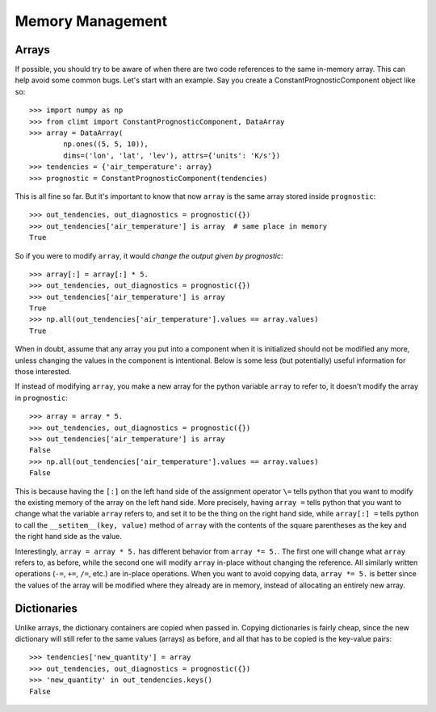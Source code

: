=================
Memory Management
=================

Arrays
------

If possible, you should try to be aware of when there are two code references
to the same in-memory array. This can help avoid some common bugs. Let's start
with an example. Say you create a ConstantPrognosticComponent object like so::

    >>> import numpy as np
    >>> from climt import ConstantPrognosticComponent, DataArray
    >>> array = DataArray(
            np.ones((5, 5, 10)),
            dims=('lon', 'lat', 'lev'), attrs={'units': 'K/s'})
    >>> tendencies = {'air_temperature': array}
    >>> prognostic = ConstantPrognosticComponent(tendencies)

This is all fine so far. But it's important to know that now ``array`` is the
same array stored inside ``prognostic``::

    >>> out_tendencies, out_diagnostics = prognostic({})
    >>> out_tendencies['air_temperature'] is array  # same place in memory
    True

So if you were to modify ``array``, it would *change the output given by
prognostic*::

    >>> array[:] = array[:] * 5.
    >>> out_tendencies, out_diagnostics = prognostic({})
    >>> out_tendencies['air_temperature'] is array
    True
    >>> np.all(out_tendencies['air_temperature'].values == array.values)
    True

When in doubt, assume that any array you put into a component when it is
initialized should not be modified any more, unless changing the values in the
component is intentional. Below is some less (but potentially) useful
information for those interested.

If instead of modifying ``array``, you make a new array for the python variable
``array`` to refer to, it doesn't modify the array in ``prognostic``::

    >>> array = array * 5.
    >>> out_tendencies, out_diagnostics = prognostic({})
    >>> out_tendencies['air_temperature'] is array
    False
    >>> np.all(out_tendencies['air_temperature'].values == array.values)
    False

This is because having the ``[:]`` on the left hand side of the assignment
operator ``\=`` tells python that you want to modify the existing memory of the
array on the left hand side. More precisely, having ``array =`` tells python
that you want to change what the variable ``array`` refers to, and set it to
be the thing on the right hand side, while ``array[:] =`` tells python to
call the ``__setitem__(key, value)`` method of ``array`` with the contents
of the square parentheses as the key and the right hand side as the value.

Interestingly, ``array = array * 5.`` has different behavior from
``array *= 5.``. The first one will change what ``array`` refers to, as before,
while the second one will modify ``array`` in-place without changing the
reference. All similarly written operations (``-=``, ``+=``, ``/=``, etc.) are
in-place operations. When you want to avoid copying data, ``array *= 5.`` is
better since the values of the array will be modified where they already are
in memory, instead of allocating an entirely new array.

Dictionaries
------------

Unlike arrays, the dictionary containers are copied when passed in. Copying
dictionaries is fairly cheap, since the new dictionary will still refer to the
same values (arrays) as before, and all that has to be copied is the key-value
pairs::

    >>> tendencies['new_quantity'] = array
    >>> out_tendencies, out_diagnostics = prognostic({})
    >>> 'new_quantity' in out_tendencies.keys()
    False


